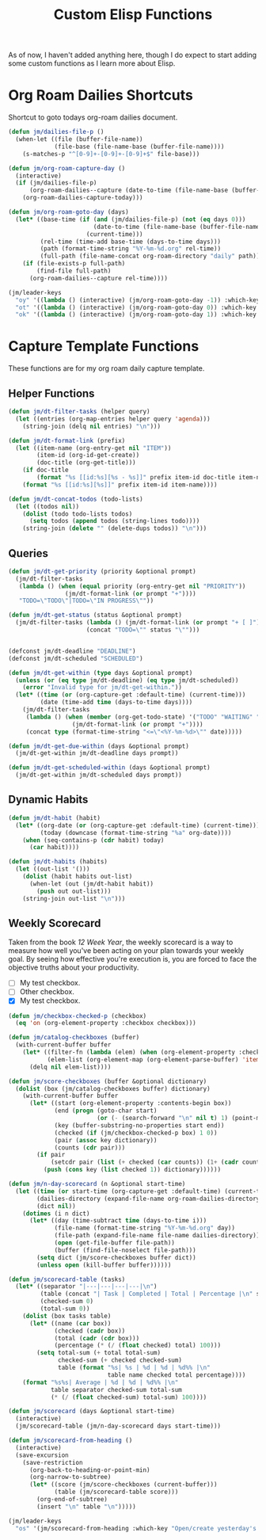 #+TITLE: Custom Elisp Functions

As of now, I haven't added anything here, though I do expect to start adding some custom functions as I learn more about Elisp.

* Org Roam Dailies Shortcuts

Shortcut to goto todays org-roam dailies document.

#+begin_src emacs-lisp
(defun jm/dailies-file-p ()
  (when-let ((file (buffer-file-name))
             (file-base (file-name-base (buffer-file-name))))
    (s-matches-p "^[0-9]+-[0-9]+-[0-9]+$" file-base)))

(defun jm/org-roam-capture-day ()
  (interactive)
  (if (jm/dailies-file-p)
      (org-roam-dailies--capture (date-to-time (file-name-base (buffer-file-name))))
    (org-roam-dailies-capture-today)))

(defun jm/org-roam-goto-day (days)
  (let* ((base-time (if (and (jm/dailies-file-p) (not (eq days 0)))
                        (date-to-time (file-name-base (buffer-file-name)))
                      (current-time)))
         (rel-time (time-add base-time (days-to-time days)))
         (path (format-time-string "%Y-%m-%d.org" rel-time))
         (full-path (file-name-concat org-roam-directory "daily" path)))
    (if (file-exists-p full-path)
        (find-file full-path)
      (org-roam-dailies--capture rel-time))))

(jm/leader-keys
  "oy" '((lambda () (interactive) (jm/org-roam-goto-day -1)) :which-key "Open/create yesterday's daily notes file")
  "ot" '((lambda () (interactive) (jm/org-roam-goto-day 0)) :which-key "Open/create today's daily notes file")
  "ok" '((lambda () (interactive) (jm/org-roam-goto-day 1)) :which-key "Open/create tomorrow's daily notes file"))
#+end_src

* Capture Template Functions

These functions are for my org roam daily capture template.

** Helper Functions

#+begin_src emacs-lisp
(defun jm/dt-filter-tasks (helper query)
  (let ((entries (org-map-entries helper query 'agenda)))
    (string-join (delq nil entries) "\n")))

(defun jm/dt-format-link (prefix)
  (let ((item-name (org-entry-get nil "ITEM"))
        (item-id (org-id-get-create))
        (doc-title (org-get-title)))
    (if doc-title
        (format "%s [[id:%s][%s - %s]]" prefix item-id doc-title item-name)
    (format "%s [[id:%s][%s]]" prefix item-id item-name))))

(defun jm/dt-concat-todos (todo-lists)
  (let ((todos nil))
    (dolist (todo todo-lists todos)
      (setq todos (append todos (string-lines todo))))
    (string-join (delete "" (delete-dups todos)) "\n")))
#+end_src

** Queries

#+begin_src emacs-lisp
(defun jm/dt-get-priority (priority &optional prompt)
  (jm/dt-filter-tasks
   (lambda () (when (equal priority (org-entry-get nil "PRIORITY"))
                (jm/dt-format-link (or prompt "+"))))
   "TODO=\"TODO\"|TODO=\"IN PROGRESS\""))

(defun jm/dt-get-status (status &optional prompt)
  (jm/dt-filter-tasks (lambda () (jm/dt-format-link (or prompt "+ [ ]")))
                      (concat "TODO=\"" status "\"")))


(defconst jm/dt-deadline "DEADLINE")
(defconst jm/dt-scheduled "SCHEDULED")

(defun jm/dt-get-within (type days &optional prompt)
  (unless (or (eq type jm/dt-deadline) (eq type jm/dt-scheduled))
    (error "Invalid type for jm/dt-get-within."))
  (let* ((time (or (org-capture-get :default-time) (current-time)))
         (date (time-add time (days-to-time days))))
    (jm/dt-filter-tasks
     (lambda () (when (member (org-get-todo-state) '("TODO" "WAITING" "IN PROGRESS"))
                  (jm/dt-format-link (or prompt "+"))))
     (concat type (format-time-string "<=\"<%Y-%m-%d>\"" date)))))

(defun jm/dt-get-due-within (days &optional prompt)
  (jm/dt-get-within jm/dt-deadline days prompt))

(defun jm/dt-get-scheduled-within (days &optional prompt)
  (jm/dt-get-within jm/dt-scheduled days prompt))
#+end_src

** Dynamic Habits

#+begin_src emacs-lisp
(defun jm/dt-habit (habit)
  (let* ((org-date (or (org-capture-get :default-time) (current-time)))
         (today (downcase (format-time-string "%a" org-date))))
    (when (seq-contains-p (cdr habit) today)
      (car habit))))

(defun jm/dt-habits (habits)
  (let ((out-list '()))
    (dolist (habit habits out-list)
      (when-let (out (jm/dt-habit habit))
        (push out out-list)))
    (string-join out-list "\n")))
#+end_src

** Weekly Scorecard

Taken from the book /12 Week Year/, the weekly scorecard is a way to measure how well you've been acting on your plan towards your weekly goal. By seeing how effective you're execution is, you are forced to face the objective truths about your productivity.

+ [ ] My test checkbox.
+ [ ] Other checkbox.
+ [X] My test checkbox.

#+begin_src emacs-lisp
(defun jm/checkbox-checked-p (checkbox)
  (eq 'on (org-element-property :checkbox checkbox)))

(defun jm/catalog-checkboxes (buffer)
  (with-current-buffer buffer
    (let* ((filter-fn (lambda (elem) (when (org-element-property :checkbox elem) elem)))
           (elem-list (org-element-map (org-element-parse-buffer) 'item filter-fn)))
      (delq nil elem-list))))

(defun jm/score-checkboxes (buffer &optional dictionary)
  (dolist (box (jm/catalog-checkboxes buffer) dictionary)
    (with-current-buffer buffer
      (let* ((start (org-element-property :contents-begin box))
             (end (progn (goto-char start)
                         (or (- (search-forward "\n" nil t) 1) (point-max))))
             (key (buffer-substring-no-properties start end))
             (checked (if (jm/checkbox-checked-p box) 1 0))
             (pair (assoc key dictionary))
             (counts (cdr pair)))
        (if pair
            (setcdr pair (list (+ checked (car counts)) (1+ (cadr counts))))
          (push (cons key (list checked 1)) dictionary))))))

(defun jm/n-day-scorecard (n &optional start-time)
  (let ((time (or start-time (org-capture-get :default-time) (current-time)))
        (dailies-directory (expand-file-name org-roam-dailies-directory org-roam-directory))
        (dict nil))
    (dotimes (i n dict)
      (let* ((day (time-subtract time (days-to-time i)))
             (file-name (format-time-string "%Y-%m-%d.org" day))
             (file-path (expand-file-name file-name dailies-directory))
             (open (get-file-buffer file-path))
             (buffer (find-file-noselect file-path)))
        (setq dict (jm/score-checkboxes buffer dict))
        (unless open (kill-buffer buffer))))))

(defun jm/scorecard-table (tasks)
  (let* ((separator "|---|---|---|---|\n")
         (table (concat "| Task | Completed | Total | Percentage |\n" separator))
         (checked-sum 0)
         (total-sum 0))
    (dolist (box tasks table)
      (let* ((name (car box))
             (checked (cadr box))
             (total (cadr (cdr box)))
             (percentage (* (/ (float checked) total) 100)))
        (setq total-sum (+ total total-sum)
              checked-sum (+ checked checked-sum)
              table (format "%s| %s | %d | %d | %d%% |\n"
                            table name checked total percentage))))
    (format "%s%s| Average | %d | %d | %d%% |\n"
            table separator checked-sum total-sum
            (* (/ (float checked-sum) total-sum) 100))))

(defun jm/scorecard (days &optional start-time)
  (interactive)
  (jm/scorecard-table (jm/n-day-scorecard days start-time)))

(defun jm/scorecard-from-heading ()
  (interactive)
  (save-excursion
    (save-restriction
      (org-back-to-heading-or-point-min)
      (org-narrow-to-subtree)
      (let* ((score (jm/score-checkboxes (current-buffer)))
             (table (jm/scorecard-table score)))
        (org-end-of-subtree)
        (insert "\n" table "\n")))))

(jm/leader-keys
  "os" '(jm/scorecard-from-heading :which-key "Open/create yesterday's daily notes file"))
#+end_src
